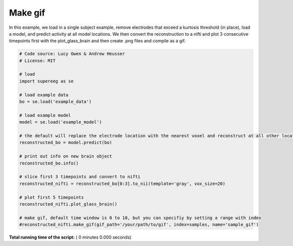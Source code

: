 

.. _sphx_glr_auto_examples_make_gif.py:


=============================
Make gif
=============================

In this example, we load in a single subject example, remove electrodes that exceed
a kurtosis threshold (in place), load a model, and predict activity at all
model locations.  We then convert the reconstruction to a nifti and plot 3 consecutive timepoints
first with the plot_glass_brain and then create .png files and compile as a gif.




.. code-block:: python


    # Code source: Lucy Owen & Andrew Heusser
    # License: MIT

    # load
    import supereeg as se

    # load example data
    bo = se.load('example_data')

    # load example model
    model = se.load('example_model')

    # the default will replace the electrode location with the nearest voxel and reconstruct at all other locations
    reconstructed_bo = model.predict(bo)

    # print out info on new brain object
    reconstructed_bo.info()

    # slice first 3 timepoints and convert to nifti
    reconstructed_nifti = reconstructed_bo[0:3].to_nii(template='gray', vox_size=20)

    # plot first 5 timepoints
    reconstructed_nifti.plot_glass_brain()

    # make gif, default time window is 0 to 10, but you can specifiy by setting a range with index
    #reconstructed_nifti.make_gif(gif_path='/your/path/to/gif', index=samples, name='sample_gif')

**Total running time of the script:** ( 0 minutes  0.000 seconds)



.. only :: html

 .. container:: sphx-glr-footer


  .. container:: sphx-glr-download

     :download:`Download Python source code: make_gif.py <make_gif.py>`



  .. container:: sphx-glr-download

     :download:`Download Jupyter notebook: make_gif.ipynb <make_gif.ipynb>`


.. only:: html

 .. rst-class:: sphx-glr-signature

    `Gallery generated by Sphinx-Gallery <https://sphinx-gallery.readthedocs.io>`_
